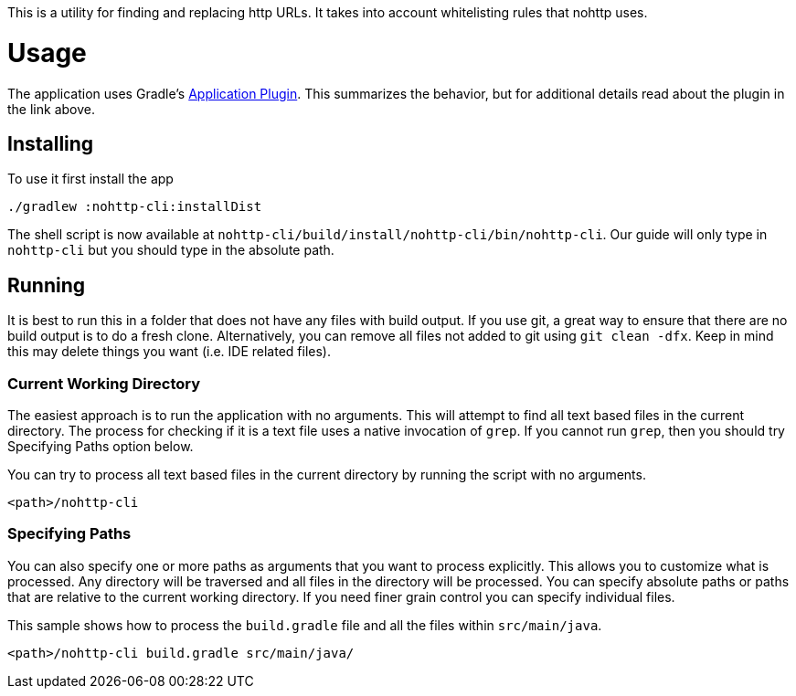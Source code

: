 This is a utility for finding and replacing http URLs.
It takes into account whitelisting rules that nohttp uses.

= Usage

The application uses Gradle's https://docs.gradle.org/current/userguide/application_plugin.html[Application Plugin].
This summarizes the behavior, but for additional details read about the plugin in the link above.

== Installing

To use it first install the app

[source,bash]
----
./gradlew :nohttp-cli:installDist
----

The shell script is now available at `nohttp-cli/build/install/nohttp-cli/bin/nohttp-cli`.
Our guide will only type in `nohttp-cli` but you should type in the absolute path.

== Running

It is best to run this in a folder that does not have any files with build output.
If you use git, a great way to ensure that there are no build output is to do a fresh clone.
Alternatively, you can remove all files not added to git using `git clean -dfx`.
Keep in mind this may delete things you want (i.e. IDE related files).

=== Current Working Directory

The easiest approach is to run the application with no arguments.
This will attempt to find all text based files in the current directory.
The process for checking if it is a text file uses a native invocation of `grep`.
If you cannot run `grep`, then you should try Specifying Paths option below.

You can try to process all text based files in the current directory by running the script with no arguments.

[source,bash]
----
<path>/nohttp-cli
----

=== Specifying Paths

You can also specify one or more paths as arguments that you want to process explicitly.
This allows you to customize what is processed.
Any directory will be traversed and all files in the directory will be processed.
You can specify absolute paths or paths that are relative to the current working directory.
If you need finer grain control you can specify individual files.

This sample shows how to process the `build.gradle` file and all the files within `src/main/java`.

[source,bash]
----
<path>/nohttp-cli build.gradle src/main/java/
----

